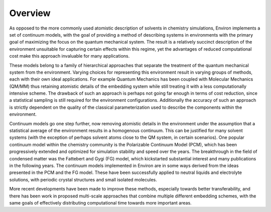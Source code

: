 
Overview
--------

As opposed to the more commonly used atomistic description of solvents in chemistry simulations, Environ
implements a set of continuum models, with the goal of providing a method of describing systems in
environments with the primary goal of maximizing the focus on the quantum mechanical system. The result is
a relatively succinct description of the environment unsuitable for capturing certain effects within this
regime, yet the advantages of reduced computational cost make this approach invaluable for many applications.

These models belong to a family of hierarchical approaches that separate the treatment of the quantum
mechanical system from the environment. Varying choices for representing this environment result in varying
groups of methods, each with their own ideal applications. For example Quantum Mechanics has been coupled 
with Molecular Mechanics (QM/MM) thus retaining atomistic details of the embedding system while still 
treating it with a less computationally intensive scheme. The drawback of such an approach is perhaps not 
going far enough in terms of cost reduction, since a statistical sampling is still required for the 
environment configurations. Additionally the accuracy of such an approach is strictly dependent on the quality
of the classical parameterization used to describe the components within the environment. 

Continuum models go one step further, now removing atomistic details in the environment under the assumption
that a statistical average of the environment results in a homogenous continuum. This can be justified for 
many solvent systems (with the exception of perhaps solvent atoms close to the QM system, in certain scenarios).
One popular continuum model within the chemistry community is the Polarizable Continuum Model (PCM), which 
has been progressively extended and optimized for simulation stability and speed over the years. The 
breakthrough in the field of condensed matter was the Fattebert and Gygi (FG) model, which kickstarted
substantial interest and many publications in the following years. The continuum models implemented in Environ
are in some ways derived from the ideas presented in the PCM and the FG model. These have been successfully
applied to neutral liquids and electrolyte solutions, with periodic crystal structures and small isolated
molecules. 

More recent developments have been made to improve these methods, especially towards better transferability,
and there has been work in proposed multi-scale approaches that combine multiple different embedding schemes,
with the same goals of effectively distributing computational time towards more important areas. 
